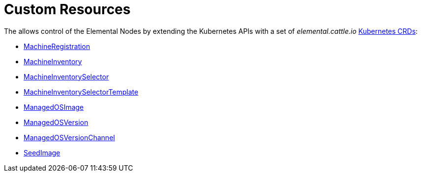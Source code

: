 = Custom Resources
:sidebar_label: Custom Resources

The +++<Vars name="elemental_operator_name">++++++</Vars>+++ allows control of the Elemental Nodes by extending the Kubernetes APIs with a set of _elemental.cattle.io_ https://kubernetes.io/docs/tasks/extend-kubernetes/custom-resources/custom-resource-definitions/[Kubernetes CRDs]:

* xref:machineregistration-reference.adoc[MachineRegistration]
* xref:machineinventory-reference.adoc[MachineInventory]
* xref:machineinventoryselector-reference.adoc[MachineInventorySelector]
* xref:machineinventoryselectortemplate-reference.adoc[MachineInventorySelectorTemplate]
* xref:managedosimage-reference.adoc[ManagedOSImage]
* xref:managedosversion-reference.adoc[ManagedOSVersion]
* xref:managedosversionchannel-reference.adoc[ManagedOSVersionChannel]
* xref:seedimage-reference.adoc[SeedImage]
